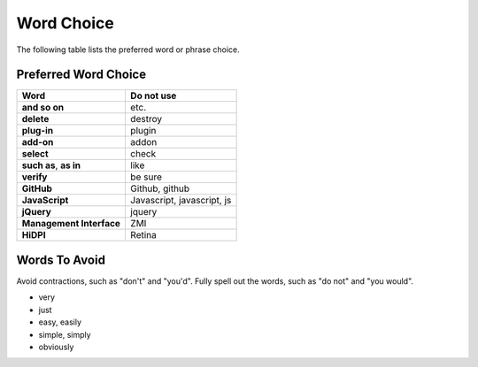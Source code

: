 ===========
Word Choice
===========

The following table lists the preferred word or phrase choice.

Preferred Word Choice
=====================

+-------------------------------+----------------------------+
| **Word**                      | **Do not use**             |
+===============================+============================+
| **and so on**                 | etc.                       |
+-------------------------------+----------------------------+
| **delete**                    | destroy                    |
+-------------------------------+----------------------------+
| **plug-in**                   | plugin                     |
+-------------------------------+----------------------------+
| **add-on**                    | addon                      |
+-------------------------------+----------------------------+
| **select**                    | check                      |
+-------------------------------+----------------------------+
| **such as**, **as in**        | like                       |
+-------------------------------+----------------------------+
| **verify**                    | be sure                    |
+-------------------------------+----------------------------+
| **GitHub**                    | Github, github             |
+-------------------------------+----------------------------+
| **JavaScript**                | Javascript, javascript, js |
+-------------------------------+----------------------------+
| **jQuery**                    | jquery                     |
+-------------------------------+----------------------------+
| **Management Interface**      | ZMI                        |
+-------------------------------+----------------------------+
| **HiDPI**                     | Retina                     |
+-------------------------------+----------------------------+

Words To Avoid
==============

Avoid contractions, such as "don't" and "you'd".
Fully spell out the words, such as "do not" and "you would".

- very
- just
- easy, easily
- simple, simply
- obviously
